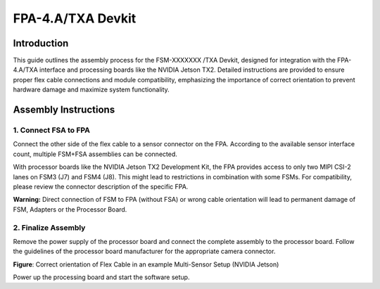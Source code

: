 FPA-4.A/TXA Devkit
+++++++++++++++++++++++++++++++++++++++++++++++++++++++++++++++++

Introduction
~~~~~~~~~~~~~~

This guide outlines the assembly process for the FSM-XXXXXXX /TXA Devkit, 
designed for integration with the FPA-4.A/TXA interface and processing boards 
like the NVIDIA Jetson TX2. Detailed instructions are provided to ensure proper 
flex cable connections and module compatibility, emphasizing the importance of 
correct orientation to prevent hardware damage and maximize system functionality.

Assembly Instructions
~~~~~~~~~~~~~~~~~~~~~~~

1. Connect FSA to FPA
=====================================

Connect the other side of the flex cable to a sensor connector on the
FPA. According to the available sensor interface count, multiple FSM+FSA
assemblies can be connected.

|image8|

With processor boards like the NVIDIA Jetson TX2 Development Kit, the
FPA provides access to only two MIPI CSI-2 lanes on FSM3 (J7) and FSM4
(J8). This might lead to restrictions in combination with some FSMs. For
compatibility, please review the connector description of the specific
FPA.

**Warning:** Direct connection of FSM to FPA (without FSA) or wrong
cable orientation will lead to permanent damage of FSM, Adapters or the
Processor Board.

2. Finalize Assembly
====================================

Remove the power supply of the processor board and connect the complete
assembly to the processor board. Follow the guidelines of the processor
board manufacturer for the appropriate camera connector.

|image9|

**Figure**: Correct orientation of Flex Cable in an example Multi-Sensor
Setup (NVIDIA Jetson)

Power up the processing board and start the software setup.

.. |image8| image:: Connect-8s.svg
   :width: 706px
   :height: 424px
.. |image9| image:: Connect-9s.svg
   :width: 678px
   :height: 450px